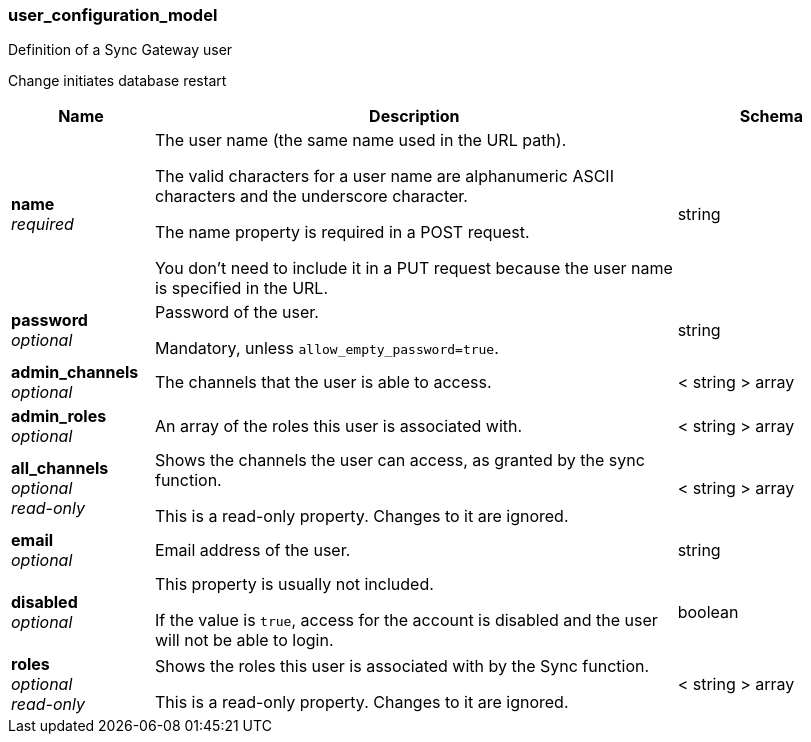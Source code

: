 
[[_user_configuration_model]]
=== user_configuration_model


// tag::content[]

Definition of a Sync Gateway user

Change initiates database restart


[options="header", cols=".^3a,.^11a,.^4a"]
|===
|Name|Description|Schema
|**name** +
__required__|The user name (the same name used in the URL path).

The valid characters for a user name are alphanumeric ASCII characters and the underscore character.

The name property is required in a POST request.

You don’t need to include it in a PUT request because the user name is specified in the URL.|string
|**password** +
__optional__|Password of the user.

Mandatory, unless `allow_empty_password=true`.|string
|**admin_channels** +
__optional__|The channels that the user is able to access.|< string > array
|**admin_roles** +
__optional__|An array of the roles this user is associated with.|< string > array
|**all_channels** +
__optional__ +
__read-only__|Shows the channels the user can access, as granted by the sync function.

This is a read-only property.
Changes to it are ignored.|< string > array
|**email** +
__optional__|Email address of the user.|string
|**disabled** +
__optional__|This property is usually not included.

If the value is `true`, access for the account is disabled and the user will not be able to login.|boolean
|**roles** +
__optional__ +
__read-only__|Shows the roles this user is associated with by the Sync function.

This is a read-only property.
Changes to it are ignored.|< string > array
|===



// end::content[]



